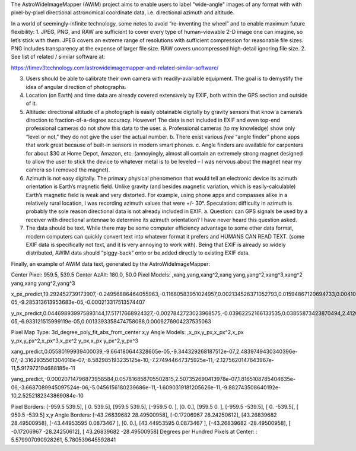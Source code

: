 The AstroWideImageMapper (AWIM) project aims to enable users to label "wide-angle" images of any format with with pixel-by-pixel directional astronomical coordinate data, i.e. directional azimuth and altitude.

In a world of seemingly-infinite technology, some notes to avoid “re-inventing the wheel” and to enable maximum future flexibility:
1.	JPEG, PNG, and RAW are sufficient to cover every type of human-viewable 2-D image one can imagine, so let’s stick with them. JPEG covers an extreme range of resolutions with sufficient compression for reasonable file sizes. PNG includes transparency at the expense of larger file size. RAW covers uncompressed high-detail ignoring file size.
2.	See list of related / similar software at:

https://timev3technology.com/astrowideimagemapper-and-related-similar-software/

3.	Users should be able to calibrate their own camera with readily-available equipment. The goal is to demystify the idea of angular direction of photographs.
4.	Location (on Earth) and time data are already covered extensively by EXIF, both within the GPS section and outside of it.
5.	Altitude: directional altitude of a photograph is easily obtainable digitally by gravity sensors that know a camera’s direction to fraction-of-a-degree accuracy. However! The data is not included in EXIF and even top-end professional cameras do not show this data to the user.
	a.	Professional cameras (to my knowledge) show only “level or not,” they do not give the user the actual number.
	b.	There exist various *free* “angle finder” phone apps that work great because of built-in sensors in modern smart phones.
	c.	Angle finders are available for carpenters for about $30 at Home Depot, Amazon, etc. (annoyingly, almost all contain an extremely strong magnet designed to allow the user to stick the device to whatever metal is to be leveled – I was nervous about the magnet near my camera so I removed the magnet).
6.	Azimuth is not easy digitally. The primary physical phenomenon that would tell an electronic device its azimuth orientation is Earth’s magnetic field. Unlike gravity (and besides magnetic variation, which is easily-calculable) Earth’s magnetic field is weak and very distorted. For example, using phone apps and compasses alike in a relatively rural location, I was recording azimuth values that were +/- 30°. Speculation: difficulty in azimuth is probably the sole reason directional data is not already included in EXIF.
	a.	Question: can GPS signals be used by a receiver with directional antennae to determine its azimuth orientation? I have never heard this question asked.
7.	The data should be text. While there may be some computer efficiency advantage to some other data format, modern computers can quickly convert text into whatever format it prefers and HUMANS CAN READ TEXT. (some EXIF data is specifically not text, and it is very annoying to work with). Being that EXIF is already so widely distributed, AWIM data should “piggy-back” onto or be added directly to existing EXIF data.

Finally, an example of AWIM data text, generated by the AstroWideImageMapper:

Center Pixel: 959.5, 539.5
Center AzAlt: 180.0, 50.0
Pixel Models: ,xang,yang,xang^2,xang yang,yang^2,xang^3,xang^2 yang,xang yang^2,yang^3

x_px_predict,19.292452739173907,-0.24956886464055963,-0.11680583951024957,0.002134526371052793,0.01594867120694733,0.004105889788502424,8.422780268702468e-05,-9.285313613953683e-05,-0.000213317513574407

y_px_predict,0.044698939975893144,17.51717668924327,-0.0027842723023968575,-0.03962252166133535,0.03855873423870494,2.412096065654623e-05,-6.933121515999119e-05,0.0013393358474758088,0.0006276904237535063


Pixel Map Type: 3d_degree_poly_fit_abs_from_center
x,y Angle Models: ,x_px,y_px,x_px^2,x_px y_px,y_px^2,x_px^3,x_px^2 y_px,x_px y_px^2,y_px^3

xang_predict,0.05580199939400039,-9.664180644328605e-05,-9.344329268187512e-07,2.4839749430340396e-07,-2.3162935561304018e-07,-8.582985193235125e-10,-7.274944647375925e-11,-2.1275620147643967e-11,5.917972194688185e-11

yang_predict,-0.00020714796873958584,0.057816858705502815,2.507352690413978e-07,1.8165108785404635e-06,-3.6687089945097524e-06,-5.0456156180239686e-11,-1.6090319181205626e-11,-9.882743508640192e-10,2.5252182343869084e-10


Pixel Borders: [-959.5  539.5], [  0.  539.5], [959.5 539.5], [-959.5    0. ], [0. 0.], [959.5   0. ], [-959.5 -539.5], [   0.  -539.5], [ 959.5 -539.5]
x,y Angle Borders: [-43.26839682  28.49500958], [-0.17206967 28.24250612], [43.26839682 28.49500958], [-43.44953595   0.0873467 ], [0. 0.], [43.44953595  0.0873467 ], [-43.26839682 -28.49500958], [ -0.17206967 -28.24250612], [ 43.26839682 -28.49500958]
Degrees per Hundred Pixels at Center: : 5.579907090928261, 5.780539645592841